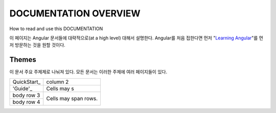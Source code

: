 **********************
DOCUMENTATION OVERVIEW
**********************

How to read and use this DOCUMENTATION

이 페이지는 Angular 문서들에 대략적으로(at a high level) 대해서 설명한다. Angular를 처음 접한다면 먼저 "`Learning Angular <https://angular.io/docs/ts/latest/guide/learning-angular.html>`_"를 먼저 방문하는 것을 원할 것이다. 

Themes
######
이 문서 주요 주제제로 나눠져 있다. 모든 문서는 이러한 주제에 여러 페이지들이 있다.


+--------------+------------+
| QuickStart_  | column 2   |
+--------------+------------+
| 'Guide'_     | Cells may s|
+--------------+------------+
| body row 3   | Cells may  |
+--------------+ span rows. |
| body row 4   |            |
+--------------+------------+

.. _'QuickStart': https://angular.io/docs/ts/latest/quickstart.html
